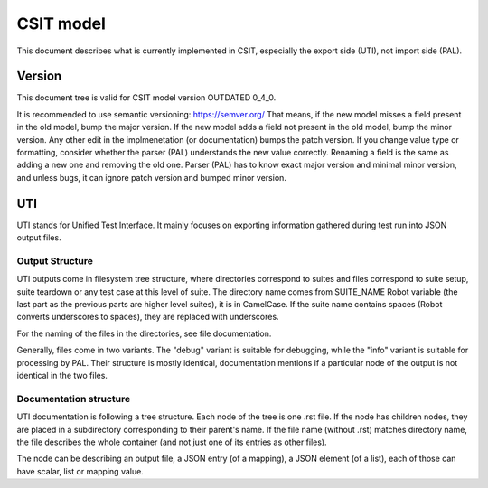 ..
   Copyright (c) 2021 Cisco and/or its affiliates.
   Licensed under the Apache License, Version 2.0 (the "License");
   you may not use this file except in compliance with the License.
   You may obtain a copy of the License at:
..
       http://www.apache.org/licenses/LICENSE-2.0
..
   Unless required by applicable law or agreed to in writing, software
   distributed under the License is distributed on an "AS IS" BASIS,
   WITHOUT WARRANTIES OR CONDITIONS OF ANY KIND, either express or implied.
   See the License for the specific language governing permissions and
   limitations under the License.


CSIT model
^^^^^^^^^^

This document describes what is currently implemented in CSIT,
especially the export side (UTI), not import side (PAL).

Version
~~~~~~~

This document tree is valid for CSIT model version OUTDATED 0_4_0.

It is recommended to use semantic versioning: https://semver.org/
That means, if the new model misses a field present in the old model,
bump the major version. If the new model adds a field
not present in the old model, bump the minor version.
Any other edit in the implmenetation (or documentation) bumps the patch version.
If you change value type or formatting,
consider whether the parser (PAL) understands the new value correctly.
Renaming a field is the same as adding a new one and removing the old one.
Parser (PAL) has to know exact major version and minimal minor version,
and unless bugs, it can ignore patch version and bumped minor version.

UTI
~~~

UTI stands for Unified Test Interface.
It mainly focuses on exporting information gathered during test run
into JSON output files.

Output Structure
-----------------

UTI outputs come in filesystem tree structure, where directories
correspond to suites and files correspond to suite setup, suite teardown
or any test case at this level of suite.
The directory name comes from SUITE_NAME Robot variable (the last part
as the previous parts are higher level suites), it is in CamelCase.
If the suite name contains spaces (Robot converts underscores to spaces),
they are replaced with underscores.

For the naming of the files in the directories, see file documentation.

Generally, files come in two variants. The "debug" variant is suitable
for debugging, while the "info" variant is suitable for processing by PAL.
Their structure is mostly identical, documentation mentions
if a particular node of the output is not identical in the two files.

Documentation structure
-----------------------

UTI documentation is following a tree structure.
Each node of the tree is one .rst file. If the node has children nodes,
they are placed in a subdirectory corresponding to their parent's name.
If the file name (without .rst) matches directory name,
the file describes the whole container (and not just one of its entries
as other files).

The node can be describing an output file, a JSON entry (of a mapping),
a JSON element (of a list), each of those can have scalar,
list or mapping value.
